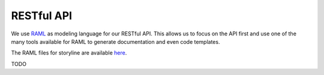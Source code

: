 RESTful API
===========

We use RAML_ as modeling language for our RESTful API. This allows us to focus on the API first
and use one of the many tools available for RAML to generate documentation and even code templates.

.. _RAML: http://raml.org

The RAML files for storyline are available here_.

.. _here: https://github.com/meier-christoph/storyline-rest-api-raml

TODO
